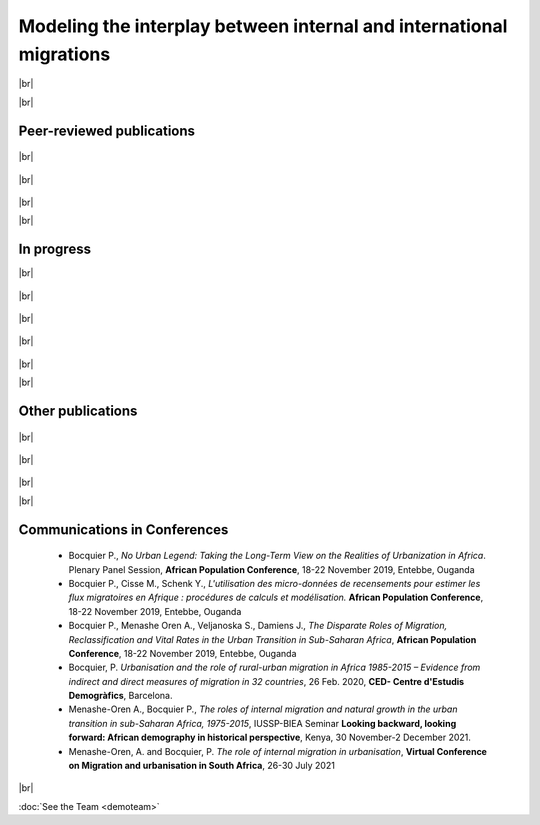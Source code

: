 .. |br| raw:: html

   <br />



**Modeling the interplay between internal and international migrations**
+++++++++++++++++++++++++++++++++++++++++++++++++++++++++++++++++++++++++++++

|br|

|br|

Peer-reviewed publications
----------------------------

  .. dropdown:: Menashe-Oren, A. (2020) *Migrant Youth Bulges and Social Conflict in Urban Sub-Saharan Africa*, **Demographic Research**, Vol. 42, No. 3: 57-98 [Editor’s choice] DOI: 10.4054/DemRes.2020.42.3 
    
    Sub-Saharan Africa has experienced relatively high population growth, which raises concerns about the potential contribution of large young cohorts, termed ‘youth bulges’, to unrest. 
    Youth bulges, under the right circumstances, can expand productivity and boost economic growth, but they have also been found to enable civil war, corruption, and democracy collapse, 
    especially where resources are scarce. This paper considers youth bulges characterised by high proportions of rural–urban migrants and examines their effects on the likelihood of social 
    conflict in urban sub- Saharan Africa between 1990 and 2013. METHODS United Nations data on urban and rural populations by age and sex is combined with the Social Conflict Analysis Database 
    to create a cross-section time series dataset. Negative binomial models are used to examine the relationship between youth bulges and conflict using country level fixed effects. The study finds 
    that a migrant-based youth bulge does not increase the likelihood of urban social conflict in sub-Saharan Africa. Additionally, female youth bulges, often neglected when studying conflict, are 
    found to increase the likelihood of conflict. The overall disassociation between young rural–urban migrants and social conflict is encouraging. All the same, women were found to play a role in 
    conflict, and women should therefore be considered in future studies. This article characterises the composition of youth bulges – an important factor that has previously been ignored – by examining 
    whether youth bulges composed largely of rural–urban migrants are more likely to increase the likelihood of conflict in urban sub-Saharan Africa.

    `Link to the article <https://www.jstor.org/stable/26936783>`_

|br|

  .. dropdown:: Menashe-Oren A., Bocquier P. (2021) *Urbanisation is no longer driven by migration in low- and middle-income countries (1985-2015).* **Population and Development Review**. DOI: 10.1111/padr.12407.

    Across the world, populations have transitioned to inhabiting urban spaces, and in low- and middle-income countries the proportion of people living in cities is expected to continue to increase. Anticipation of this fundamental process 
    calls for a better understanding of the demographic factors that drive the urban transition. By indirectly estimating the joint contribution of migration and administrative reclassification to urban transition in 129 countries 
    using urban and rural population by age and sex data available from the United Nations over 1985–2015, we find that differences in natural increase between the rural and urban sectors explain most of the urbanization over the 30-year 
    period examined. Over the urban transition, the role of migration and reclassification declines and becomes negligible. Despite data limitations, we confirm that it is misleading to view migration as fueling urbanization in low- and middle-income countries.

    `Link to the article <https://onlinelibrary.wiley.com/doi/full/10.1111/padr.12407>`_

|br|

  .. dropdown:: Bocquier P., Menashe-Oren A., Nie W. (2023), *Migration’s contribution to the urban transition: Direct census estimates from in Africa and Asia.* **Demographic Research**. 48, 681-732. DOI: 10.4054/DemRes.2023.48.24. 
    
    The components of urbanisation are important to understand, since urbanisation is closely related to development. Internal migration was key in historical urban transitions, while in contemporary transitions the balance of births 
    and deaths has been the main driver of urbanisation. Reclassification of rural areas and international migration also contribute to urbanisation.
    Objective: Unlike previous work based on indirectly measured net migration estimates, we directly estimate in- and out-migration rates between rural and urban areas across Africa and Asia by age and sex, and 
    evaluate the contribution of the balance of these flows to urbanisation. We use 67 census samples from IPUMS International for 28 countries in Africa and Asia between 1970 and 2014 to estimate in- and out- migration 
    between rural and urban areas, based on available questions of residence. We then model age- and sex-specific migration rates using Poisson regression and estimate net migration through marginal effects.
    Results confirm that, in both continents, urbanisation is not generated by rural-to-urban migration but by the urban population itself, be it through natural growth or through expansion to peripheral areas. 
    In Asia, urbanisation reflects internal migration trends and reclassification decisions to a greater extent than in Africa, where natural growth is the key contributor.
    In Asia, urbanisation reflects internal migration trends and reclassification decisions to a greater extent than in Africa where natural growth is the key contributor.
    By using direct estimates, we ascertain the role of inter-regional rural–urban migration in urbanisation. We find that a positive effect of inter-regional migration is counter-balanced by a negative effect of intra-regional 
    migration (combined with reclassification and international migration).

    `Link to the article <https://www.demographic-research.org/volumes/vol48/24/default.htm>`_

|br|

|br|

In progress
------------

|br|

  .. dropdown:: Bocquier, P. & M. Cissé & Y. Schenk (2023). *The climate-migration nexus revisited: new evidence from Senegal.*
    
    

    *Link to Manuscript*

|br|

  .. dropdown:: Menashe-Oren A., Bocquier P. *The shifting composition of rural and urban populations due to internal migration. Selected for a special issue of Population Development Review.*
    
    

    *Link to Manuscript*

|br|

  .. dropdown:: Menashe-Oren A., Nie W., Bocquier P. *The educational gradient of rural-urban migration flows in Africa, Asia and Latin America.*
    
    
    
    `Link to the article <https://dial.uclouvain.be/pr/boreal/fr/object/boreal%3A270364>`_ 

|br|

  .. dropdown:: Menashe-Oren A., Bocquier P. Nie W., I’ll be back: The prevalence of return international migration in sub-Saharan Africa 

    

    *Link to Manuscript*

|br|

|br|

Other publications
-------------------

  .. dropdown:: Menashe-Oren A., Bocquier P. (2021) *Minor contribution of migration to urbanization in low- and middle-income countries*, N-IUSSP. 

    Urbanization involves a shift of populations from one area to another, and is associated with changing social and economic structures. 
    Here, we use the term “urbanization” to refer to the difference between urban and rural rates of growth (a differential rate of growth). 
    In contrast, we refer to the proportion of people living in the urban sector, and its change over time as the “proportion or percent urban”.

    `Link to the article <https://www.niussp.org/migration-and-foreigners/minor-contribution-of-migration-to-urbanization-in-low-and-middle-income-countries/>`_

|br|

  .. dropdown:: Menashe-Oren A., Bocquier P. (2021), *The role of internal migration in urbanisation in contemporary low- and middle-income countries*, Document de Travail 22, **Centre de recherche en démographie**, Louvain-la-Neuve, 40 p.
    
    Across the world, populations have transitioned to inhabiting urban spaces, and in low- and middleincome countries the proportion of people living in cities is expected to continue to increase. Anticipation
    of this fundamental process calls for better understanding of the demographic factors that drive the urban
    transition. By indirectly estimating the joint contribution of migration and reclassification to urban
    transition in 129 countries using Urban and Rural Population by Age and Sex data available from the
    United Nations over 1985 to 2015, we find that differences in natural increase between the rural and
    urban sectors explains most of the urbanisation over the thirty-year period examined. The role of
    migration-reclassification declines and is negligible by 2015. Despite data limitations, we confirm that it is
    misleading to view migration as fuelling urbanisation in low- and middle-income countries.

    `Link to the article <https://dial.uclouvain.be/pr/boreal/object/boreal%3A245642/datastream/PDF_01/view>`_ 

|br|

  .. dropdown:: Menashe-Oren A., Bocquier P., *La migration entre les zones rurales et urbaines est-elle le moteur de l’urbanisation contemporaine dans les pays en développement ?* Fiche recherche DEMO 2022(4).
    

    `Link to the article <https://uclouvain.be/fr/instituts-recherche/iacchos/demo/actualites/fiche-recherche-demo-2022-4.html>`_  

|br|

|br|

Communications in Conferences
---------------------------------

  * Bocquier P., *No Urban Legend: Taking the Long-Term View on the Realities of Urbanization in Africa*. Plenary Panel Session, **African Population Conference**, 18-22 November 2019, Entebbe, Ouganda

  * Bocquier P., Cisse M., Schenk Y., *L'utilisation des micro-données de recensements pour estimer les flux migratoires en Afrique : procédures de calculs et modélisation.* **African Population Conference**, 18-22 November 2019, Entebbe, Ouganda

  * Bocquier P., Menashe Oren A., Veljanoska S., Damiens J., *The Disparate Roles of Migration, Reclassification and Vital Rates in the Urban Transition in Sub-Saharan Africa*, **African Population Conference**, 18-22 November 2019, Entebbe, Ouganda

  * Bocquier, P. *Urbanisation and the role of rural-urban migration in Africa 1985-2015 – Evidence from indirect and direct measures of migration in 32 countries*, 26 Feb. 2020, **CED- Centre d'Estudis Demogràfics**, Barcelona.

  * Menashe-Oren A., Bocquier P., *The roles of internal migration and natural growth in the urban transition in sub-Saharan Africa, 1975-2015*, IUSSP-BIEA Seminar **Looking backward, looking forward: African demography in historical perspective**, Kenya, 30 November-2 December 2021.

  * Menashe-Oren, A. and Bocquier, P. *The role of internal migration in urbanisation*, **Virtual Conference on Migration and urbanisation in South Africa**, 26-30 July 2021 

|br|

:doc:`See the Team <demoteam>`